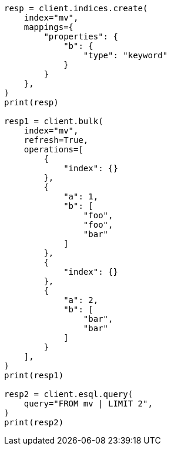 // This file is autogenerated, DO NOT EDIT
// esql/multivalued-fields.asciidoc:56

[source, python]
----
resp = client.indices.create(
    index="mv",
    mappings={
        "properties": {
            "b": {
                "type": "keyword"
            }
        }
    },
)
print(resp)

resp1 = client.bulk(
    index="mv",
    refresh=True,
    operations=[
        {
            "index": {}
        },
        {
            "a": 1,
            "b": [
                "foo",
                "foo",
                "bar"
            ]
        },
        {
            "index": {}
        },
        {
            "a": 2,
            "b": [
                "bar",
                "bar"
            ]
        }
    ],
)
print(resp1)

resp2 = client.esql.query(
    query="FROM mv | LIMIT 2",
)
print(resp2)
----
